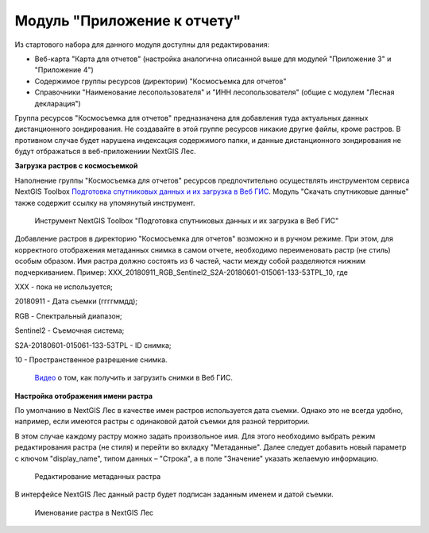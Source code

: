 .. sectionauthor:: Ekaterina Petrunenko <ekaterina.petrunenko@nextgis.com>

Модуль "Приложение к отчету"
=================================
Из стартового набора для данного модуля доступны для редактирования:

* Веб-карта "Карта для отчетов" (настройка аналогична описанной выше для модулей "Приложение 3" и "Приложение 4")

* Содержимое группы ресурсов (директории) "Космосъемка для отчетов"

* Справочники "Наименование лесопользователя" и "ИНН лесопользователя" (общие с модулем "Лесная декларация")

Группа ресурсов "Космосъемка для отчетов" предназначена для добавления туда актуальных данных дистанционного зондирования. Не создавайте в этой группе ресурсов никакие другие файлы, кроме растров. В противном случае будет нарушена индексация содержимого папки, и данные дистанционного зондирования не будут отбражаться в веб-приложениии NextGIS Лес.

**Загрузка растров с космосъемкой**

Наполнение группы "Космосъемка для отчетов" ресурсов предпочтительно осуществлять инструментом сервиса NextGIS Toolbox `Подготовка спутниковых данных и их загрузка в Веб ГИС <https://toolbox.nextgis.com/operation/les_remote_sensing>`_. Модуль "Скачать спутниковые данные" также содержит ссылку на упомянутый инструмент.


 .. figure:: _static/admin_otchet_1.png
   :name: admin_otchet_1
   :align: center
   :width: 16cm

   Инструмент NextGIS Toolbox "Подготовка спутниковых данных и их загрузка в Веб ГИС"
   
Добавление растров в директорию "Космосъемка для отчетов" возможно и в ручном режиме. При этом, для корректного отображения метаданных снимка в самом отчете, необходимо переименовать растр (не стиль) особым образом. Имя растра должно состоять из 6 частей, части между собой разделяются нижним подчеркиванием. Пример: XXX_20180911_RGB_Sentinel2_S2A-20180601-015061-133-53TPL_10, где

XXX - пока не используется;

20180911 - Дата съемки (ггггммдд);

RGB - Спектральный диапазон;

Sentinel2 - Съемочная система;

S2A-20180601-015061-133-53TPL - ID снимка;

10 - Пространственное разрешение снимка.

 `Видео <https://youtu.be/vMFkarTFAk0>`_ о том, как получить и загрузить снимки в Веб ГИС.

**Настройка отображения имени растра**

По умолчанию в NextGIS Лес в качестве имен растров используется дата съемки. Однако это не всегда удобно, например, если имеются растры с одинаковой датой съемки для разной территории.

В этом случае каждому растру можно задать произвольное имя. Для этого необходимо выбрать режим редактирования растра (не стиля) и перейти во вкладку "Метаданные". Далее следует добавить новый параметр с ключом "display_name", типом данных – "Строка", а в поле "Значение" указать желаемую информацию.


 .. figure:: _static/admin_otchet_2.png
   :name: admin_otchet_2
   :align: center
   :width: 16cm

   Редактирование метаданных растра
    
В интерфейсе NextGIS Лес данный растр будет подписан заданным именем и датой съемки.


 .. figure:: _static/admin_otchet_3_3.png
   :name: admin_otchet_3_3
   :align: center
   :width: 16cm

   Именование растра в NextGIS Лес
    
